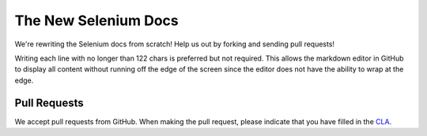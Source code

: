 =====================
The New Selenium Docs
=====================

We're rewriting the Selenium docs from scratch!  Help us out by
forking and sending pull requests!

Writing each line with no longer than 122 chars is preferred but not
required.  This allows the markdown editor in GitHub to display all
content without running off the edge of the screen since the editor
does not have the ability to wrap at the edge.

Pull Requests
=============

We accept pull requests from GitHub.  When making the pull request,
please indicate that you have filled in the `CLA
<https://spreadsheets.google.com/spreadsheet/viewform?hl=en_US&formkey=dFFjXzBzM1VwekFlOWFWMjFFRjJMRFE6MQ#gid=0>`_.
